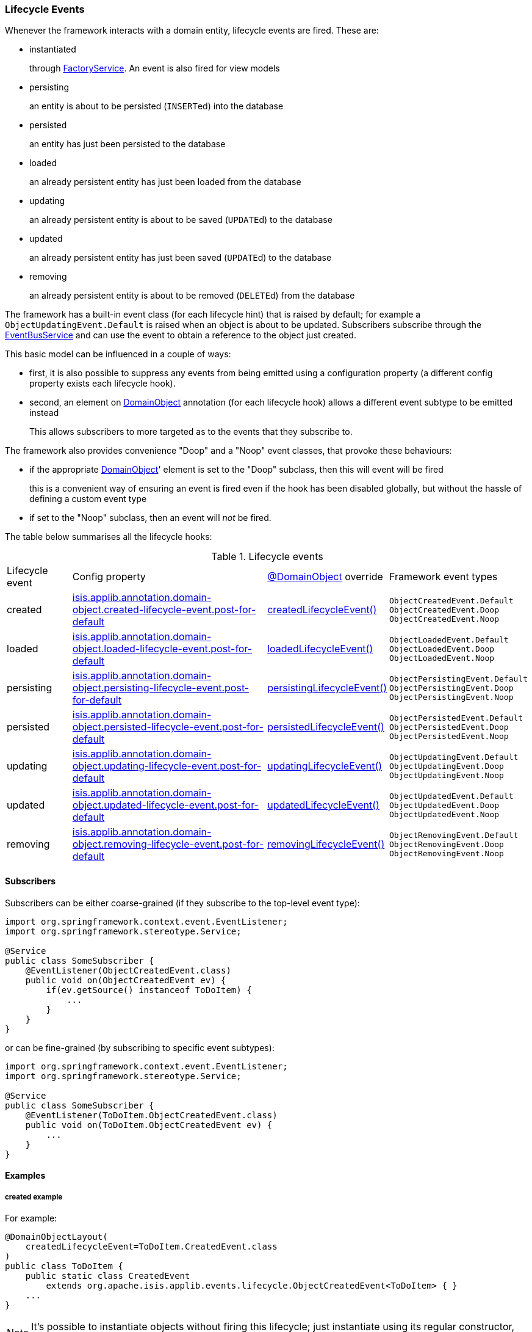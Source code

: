 === Lifecycle Events

:Notice: Licensed to the Apache Software Foundation (ASF) under one or more contributor license agreements. See the NOTICE file distributed with this work for additional information regarding copyright ownership. The ASF licenses this file to you under the Apache License, Version 2.0 (the "License"); you may not use this file except in compliance with the License. You may obtain a copy of the License at. http://www.apache.org/licenses/LICENSE-2.0 . Unless required by applicable law or agreed to in writing, software distributed under the License is distributed on an "AS IS" BASIS, WITHOUT WARRANTIES OR  CONDITIONS OF ANY KIND, either express or implied. See the License for the specific language governing permissions and limitations under the License.
:page-partial:

Whenever the framework interacts with a domain entity, lifecycle events are fired.
These are:

* instantiated
+
through xref:refguide:applib:index/services/factory/FactoryService.adoc[FactoryService].
An event is also fired for view models

* persisting
+
an entity is about to be persisted (``INSERT``ed) into the database

* persisted
+
an entity has just been persisted to the database

* loaded
+
an already persistent entity has just been loaded from the database

* updating
+
an already persistent entity is about to be saved (``UPDATE``d) to the database

* updated
+
an already persistent entity has just been saved (``UPDATE``d) to the database

* removing
+
an already persistent entity is about to be removed (``DELETE``d) from the database

The framework has a built-in event class (for each lifecycle hint) that is raised by default; for example a `ObjectUpdatingEvent.Default` is raised when an object is about to be updated.
Subscribers subscribe through the xref:refguide:applib:index/services/eventbus/EventBusService.adoc[EventBusService] and can use the event to obtain a reference to the object just created.

This basic model can be influenced in a couple of ways:

* first, it is also possible to suppress any events from being emitted using a configuration property (a different config property exists each lifecycle hook).

* second, an element on xref:refguide:applib:index/annotation/DomainObject.adoc[DomainObject] annotation (for each lifecycle hook) allows a different event subtype to be emitted instead
+
This allows subscribers to more targeted as to the events that they subscribe to.

The framework also provides convenience "Doop" and a "Noop" event classes, that provoke these behaviours:

* if the appropriate xref:refguide:applib:index/annotation/DomainObject.adoc[DomainObject]' element is set to the "Doop" subclass, then this will event will be fired
+
this is a convenient way of ensuring an event is fired even if the hook has been disabled globally, but without the hassle of defining a custom event type

* if set to the "Noop" subclass, then an event will _not_ be fired.


The table below summarises all the lifecycle hooks:

[cols="2a,6a,3a,4a"]
.Lifecycle events
|===
| Lifecycle event
| Config property
| xref:refguide:applib:index/annotation/DomainObject.adoc[@DomainObject] override
| Framework event types

|created
|xref:refguide:config:sections/isis.applib.adoc#isis.applib.annotation.domain-object.created-lifecycle-event.post-for-default[isis.applib.annotation.domain-object.created-lifecycle-event.post-for-default]
| xref:refguide:applib:index/annotation/DomainObject.adoc#createdLifecycleEvent[createdLifecycleEvent()]
m|ObjectCreatedEvent.Default +
ObjectCreatedEvent.Doop +
ObjectCreatedEvent.Noop

|loaded
|xref:refguide:config:sections/isis.applib.adoc#isis.applib.annotation.domain-object.loaded-lifecycle-event.post-for-default[isis.applib.annotation.domain-object.loaded-lifecycle-event.post-for-default]
| xref:refguide:applib:index/annotation/DomainObject.adoc#loadedLifecycleEvent[loadedLifecycleEvent()]
m|ObjectLoadedEvent.Default +
ObjectLoadedEvent.Doop +
ObjectLoadedEvent.Noop

|persisting
|xref:refguide:config:sections/isis.applib.adoc#isis.applib.annotation.domain-object.persisting-lifecycle-event.post-for-default[isis.applib.annotation.domain-object.persisting-lifecycle-event.post-for-default]
| xref:refguide:applib:index/annotation/DomainObject.adoc#persistingLifecycleEvent[persistingLifecycleEvent()]
m|ObjectPersistingEvent.Default +
ObjectPersistingEvent.Doop +
ObjectPersistingEvent.Noop

|persisted
|xref:refguide:config:sections/isis.applib.adoc#isis.applib.annotation.domain-object.persisted-lifecycle-event.post-for-default[isis.applib.annotation.domain-object.persisted-lifecycle-event.post-for-default]
| xref:refguide:applib:index/annotation/DomainObject.adoc#persistedLifecycleEvent[persistedLifecycleEvent()]
m|ObjectPersistedEvent.Default +
ObjectPersistedEvent.Doop +
ObjectPersistedEvent.Noop

|updating
|xref:refguide:config:sections/isis.applib.adoc#isis.applib.annotation.domain-object.updating-lifecycle-event.post-for-default[isis.applib.annotation.domain-object.updating-lifecycle-event.post-for-default]
| xref:refguide:applib:index/annotation/DomainObject.adoc#updatingLifecycleEvent[updatingLifecycleEvent()]
m|ObjectUpdatingEvent.Default +
ObjectUpdatingEvent.Doop +
ObjectUpdatingEvent.Noop

|updated
|xref:refguide:config:sections/isis.applib.adoc#isis.applib.annotation.domain-object.updated-lifecycle-event.post-for-default[isis.applib.annotation.domain-object.updated-lifecycle-event.post-for-default]
| xref:refguide:applib:index/annotation/DomainObject.adoc#updatedLifecycleEvent[updatedLifecycleEvent()]
m|ObjectUpdatedEvent.Default +
ObjectUpdatedEvent.Doop +
ObjectUpdatedEvent.Noop

|removing
|xref:refguide:config:sections/isis.applib.adoc#isis.applib.annotation.domain-object.removing-lifecycle-event.post-for-default[isis.applib.annotation.domain-object.removing-lifecycle-event.post-for-default]
| xref:refguide:applib:index/annotation/DomainObject.adoc#removingLifecycleEvent[removingLifecycleEvent()]
m|ObjectRemovingEvent.Default +
ObjectRemovingEvent.Doop +
ObjectRemovingEvent.Noop

|===



==== Subscribers

Subscribers can be either coarse-grained (if they subscribe to the top-level event type):

[source,java]
----
import org.springframework.context.event.EventListener;
import org.springframework.stereotype.Service;

@Service
public class SomeSubscriber {
    @EventListener(ObjectCreatedEvent.class)
    public void on(ObjectCreatedEvent ev) {
        if(ev.getSource() instanceof ToDoItem) {
            ...
        }
    }
}
----

or can be fine-grained (by subscribing to specific event subtypes):

[source,java]
----
import org.springframework.context.event.EventListener;
import org.springframework.stereotype.Service;

@Service
public class SomeSubscriber {
    @EventListener(ToDoItem.ObjectCreatedEvent.class)
    public void on(ToDoItem.ObjectCreatedEvent ev) {
        ...
    }
}
----

==== Examples

===== created example

For example:

[source,java]
----
@DomainObjectLayout(
    createdLifecycleEvent=ToDoItem.CreatedEvent.class
)
public class ToDoItem {
    public static class CreatedEvent
        extends org.apache.isis.applib.events.lifecycle.ObjectCreatedEvent<ToDoItem> { }
    ...
}
----

[NOTE]
====
It's possible to instantiate objects without firing this lifecycle; just instantiate using its regular constructor, and then use the ``ServiceInjector``'s
xref:refguide:applib:index/services/inject/ServiceInjector.adoc[injectServicesInto(...)] to manually inject any required domain services.
====


===== persisting example

For example:

[source,java]
----
@DomainObjectLayout(
    persistingLifecycleEvent=ToDoItem.PersistingEvent.class
)
public class ToDoItem {

    public static class PersistingEvent extends
        org.apache.isis.applib.events.lifecycle.ObjectPersistingEvent<ToDoItem> { }

    // ...
}
----


===== persisted example

For example:

[source,java]
----
@DomainObjectLayout(
    persistedLifecycleEvent=ToDoItem.PersistedEvent.class
)
public class ToDoItem {

    public static class PersistedEvent extends
        org.apache.isis.applib.events.lifecycle.ObjectPersistedEvent<ToDoItem> { }

    // ...
}
----


===== loaded example

For example:

[source,java]
----
@DomainObjectLayout(
    loadedLifecycleEvent=ToDoItem.LoadedEvent.class
)
public class ToDoItem {
    public static class LoadedEvent extends
        org.apache.isis.applib.events.lifecycle.ObjectLoadedEvent<ToDoItem> { }
    ...
}
----


===== updating example

For example:


[source,java]
----
@DomainObjectLayout(
    updatingLifecycleEvent=ToDoItem.UpdatingEvent.class
)
public class ToDoItem {

    public static class UpdatingEvent extends
        org.apache.isis.applib.events.lifecycle.ObjectUpdatingEvent<ToDoItem> { }

    // ...
}
----



===== updated example


For example:

[source,java]
----
@DomainObjectLayout(
    updatedLifecycleEvent=ToDoItem.UpdatedEvent.class
)
public class ToDoItem {

    public static class UpdatedEvent extends
        org.apache.isis.applib.events.lifecycle.ObjectUpdatedEvent<ToDoItem> { }

    // ...
}
----


===== removing example

For example:

[source,java]
----
@DomainObjectLayout(
    removingLifecycleEvent=ToDoItem.RemovingEvent.class
)
public class ToDoItem {

    public static class RemovingEvent extends
        org.apache.isis.applib.events.lifecycle.ObjectRemovingEvent<ToDoItem> { }

    // ...
}
----
